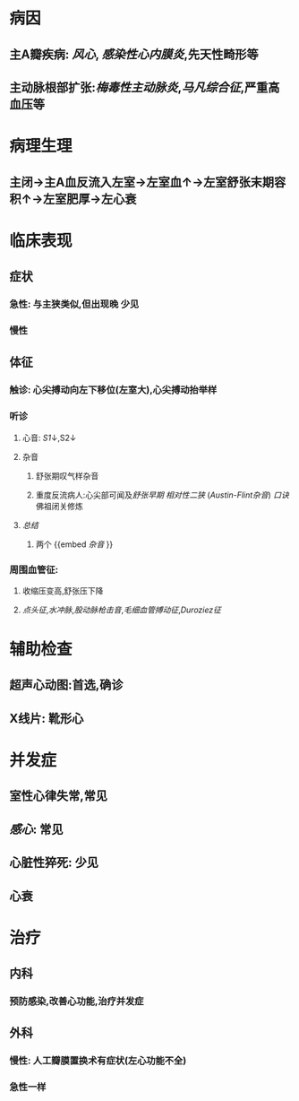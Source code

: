 * 病因
** 主A瓣疾病: [[风心]], [[感染性心内膜炎]],先天性畸形等
** 主动脉根部扩张:[[梅毒性主动脉炎]],[[马凡综合征]],严重高血压等
* 病理生理
** 主闭→主A血反流入左室→左室血↑→左室舒张末期容积↑→左室肥厚→左心衰
* 临床表现
** 症状
*** 急性: 与主狭类似,但出现晚 少见
*** 慢性
** 体征
*** 触诊: 心尖搏动向左下移位(左室大),心尖搏动抬举样
*** 听诊
**** 心音: [[S1]]↓,S2↓
**** 杂音
***** 舒张期叹气样杂音
***** 重度反流病人:心尖部可闻及[[舒张早期]] [[相对性二狭]] ([[Austin-Flint杂音]]) [[口诀]] 佛祖闭关修炼
**** [[总结]]
***** 两个 {{embed [[杂音]] }}
*** 周围血管征:
**** 收缩压变高,舒张压下降
**** [[点头征]],[[水冲脉]],[[股动脉枪击音]],[[毛细血管搏动征]],[[Duroziez征]]
* 辅助检查
** 超声心动图:首选,确诊
** X线片: 靴形心
* 并发症
** 室性心律失常,常见
** [[感心]]: 常见
** 心脏性猝死: 少见
** 心衰
* 治疗
** 内科
*** 预防感染,改善心功能,治疗并发症
** 外科
*** 慢性: 人工瓣膜置换术有症状(左心功能不全)
*** 急性一样